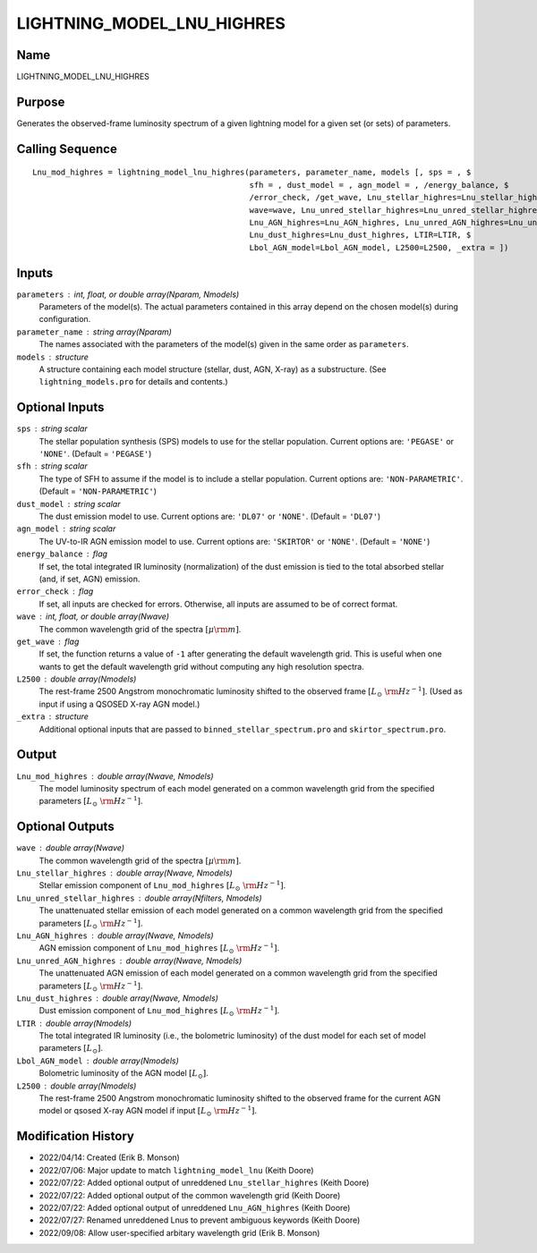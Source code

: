 LIGHTNING_MODEL_LNU_HIGHRES
===========================

Name
----
LIGHTNING_MODEL_LNU_HIGHRES

Purpose
-------
Generates the observed-frame luminosity spectrum of a given lightning model
for a given set (or sets) of parameters.

Calling Sequence
----------------
::

    Lnu_mod_highres = lightning_model_lnu_highres(parameters, parameter_name, models [, sps = , $
                                                  sfh = , dust_model = , agn_model = , /energy_balance, $
                                                  /error_check, /get_wave, Lnu_stellar_highres=Lnu_stellar_highres, $
                                                  wave=wave, Lnu_unred_stellar_highres=Lnu_unred_stellar_highres, $
                                                  Lnu_AGN_highres=Lnu_AGN_highres, Lnu_unred_AGN_highres=Lnu_unred_AGN_highres, $
                                                  Lnu_dust_highres=Lnu_dust_highres, LTIR=LTIR, $
                                                  Lbol_AGN_model=Lbol_AGN_model, L2500=L2500, _extra = ])

Inputs
------
``parameters`` : int, float, or double array(Nparam, Nmodels)
    Parameters of the model(s). The actual parameters contained in this
    array depend on the chosen model(s) during configuration.
``parameter_name`` : string array(Nparam)
    The names associated with the parameters of the model(s) given in the
    same order as ``parameters``.
``models`` : structure
    A structure containing each model structure (stellar, dust, AGN,
    X-ray) as a substructure. (See ``lightning_models.pro`` for details
    and contents.)

Optional Inputs
---------------
``sps`` : string scalar
    The stellar population synthesis (SPS) models to use for the stellar
    population. Current options  are: ``'PEGASE'`` or ``'NONE'``.
    (Default = ``'PEGASE'``)
``sfh`` : string scalar
    The type of SFH to assume if the model is to include a stellar
    population. Current options are: ``'NON-PARAMETRIC'``.
    (Default = ``'NON-PARAMETRIC'``)
``dust_model`` : string scalar
    The dust emission model to use. Current options are: ``'DL07'`` or ``'NONE'``.
    (Default = ``'DL07'``)
``agn_model`` : string scalar
    The UV-to-IR AGN emission model to use. Current options are: ``'SKIRTOR'`` or ``'NONE'``.
    (Default = ``'NONE'``)
``energy_balance`` : flag
    If set, the total integrated IR luminosity (normalization) of the dust emission
    is tied to the total absorbed stellar (and, if set, AGN) emission.
``error_check`` : flag
    If set, all inputs are checked for errors. Otherwise, all inputs are
    assumed to be of correct format.
``wave`` : int, float, or double array(Nwave)
    The common wavelength grid of the spectra :math:`[\mu \rm m]`.
``get_wave`` : flag
    If set, the function returns a value of ``-1`` after generating the default wavelength grid.
    This is useful when one wants to get the default wavelength grid without computing
    any high resolution spectra.
``L2500`` : double array(Nmodels)
    The rest-frame 2500 Angstrom monochromatic luminosity shifted to the observed
    frame :math:`[L_\odot\ {\rm Hz}^{-1}]`. (Used as input if using a QSOSED X-ray
    AGN model.)
``_extra`` : structure
    Additional optional inputs that are passed to ``binned_stellar_spectrum.pro`` and
    ``skirtor_spectrum.pro``.

Output
------
``Lnu_mod_highres`` : double array(Nwave, Nmodels)
    The model luminosity spectrum of each model generated on a common wavelength
    grid from the specified parameters :math:`[L_\odot\ {\rm Hz}^{-1}]`.

Optional Outputs
----------------
``wave`` : double array(Nwave)
    The common wavelength grid of the spectra :math:`[\mu \rm m]`.
``Lnu_stellar_highres`` : double array(Nwave, Nmodels)
    Stellar emission component of ``Lnu_mod_highres`` :math:`[L_\odot\ {\rm Hz}^{-1}]`.
``Lnu_unred_stellar_highres`` : double array(Nfilters, Nmodels)
    The unattenuated stellar emission of each model generated on a common wavelength
    grid from the specified parameters :math:`[L_\odot\ {\rm Hz}^{-1}]`.
``Lnu_AGN_highres`` : double array(Nwave, Nmodels)
    AGN emission component of ``Lnu_mod_highres`` :math:`[L_\odot\ {\rm Hz}^{-1}]`.
``Lnu_unred_AGN_highres`` : double array(Nwave, Nmodels)
    The unattenuated AGN emission of each model generated on a common wavelength
    grid from the specified parameters :math:`[L_\odot\ {\rm Hz}^{-1}]`.
``Lnu_dust_highres`` : double array(Nwave, Nmodels)
    Dust emission component of ``Lnu_mod_highres`` :math:`[L_\odot\ {\rm Hz}^{-1}]`.
``LTIR`` : double array(Nmodels)
    The total integrated IR luminosity (i.e., the bolometric luminosity)
    of the dust model for each set of model parameters :math:`[L_\odot]`.
``Lbol_AGN_model`` : double array(Nmodels)
    Bolometric luminosity of the AGN model :math:`[L_\odot]`.
``L2500`` : double array(Nmodels)
    The rest-frame 2500 Angstrom monochromatic luminosity shifted to the observed
    frame for the current AGN model or qsosed X-ray AGN model if input
    :math:`[L_\odot\ {\rm Hz}^{-1}]`.

Modification History
--------------------
- 2022/04/14: Created (Erik B. Monson)
- 2022/07/06: Major update to match ``lightning_model_lnu`` (Keith Doore)
- 2022/07/22: Added optional output of unreddened ``Lnu_stellar_highres`` (Keith Doore)
- 2022/07/22: Added optional output of the common wavelength grid (Keith Doore)
- 2022/07/22: Added optional output of unreddened ``Lnu_AGN_highres`` (Keith Doore)
- 2022/07/27: Renamed unreddened Lnus to prevent ambiguous keywords (Keith Doore)
- 2022/09/08: Allow user-specified arbitary wavelength grid (Erik B. Monson)

